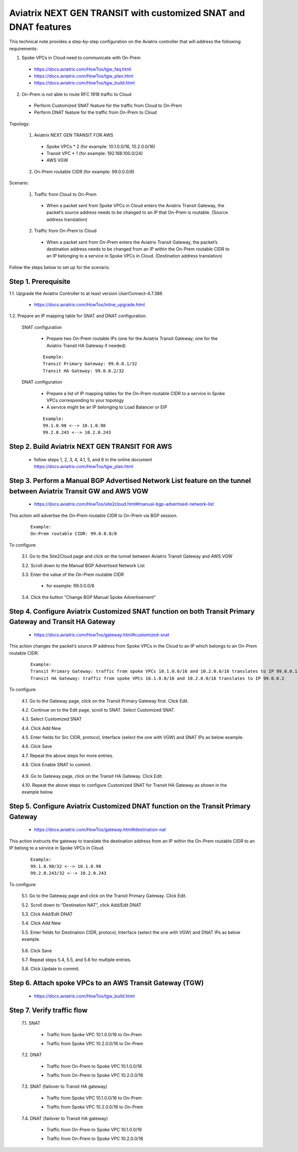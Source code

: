 ﻿.. meta::


=========================================================================================
Aviatrix NEXT GEN TRANSIT with customized SNAT and DNAT features
=========================================================================================

This technical note provides a step-by-step configuration on the Aviatrix controller that will address the following requirements:

1. Spoke VPCs in Cloud need to communicate with On-Prem

  - https://docs.aviatrix.com/HowTos/tgw_faq.html

  - https://docs.aviatrix.com/HowTos/tgw_plan.html

  - https://docs.aviatrix.com/HowTos/tgw_build.html

2. On-Prem is not able to route RFC 1918 traffic to Cloud

  - Perform Customized SNAT feature for the traffic from Cloud to On-Prem

  - Perform DNAT feature for the traffic from On-Prem to Cloud 


Topology:

  1. Aviatrix NEXT GEN TRANSIT FOR AWS

    - Spoke VPCs * 2 (for example: 10.1.0.0/16, 10.2.0.0/16)

    - Transit VPC * 1 (for example: 192.168.100.0/24)

    - AWS VGW

  2. On-Prem routable CIDR (for example: 99.0.0.0/8)

|SNAT_DNAT_TRANSIT_SOLUTION|

Scenario:

  1. Traffic from Cloud to On-Prem

    - When a packet sent from Spoke VPCs in Cloud enters the Aviatrix Transit Gateway, the packet’s source address needs to be changed to an IP that On-Prem is routable. (Source address translation)

  2. Traffic from On-Prem to Cloud

    - When a packet sent from On-Prem enters the Aviatrix Transit Gateway, the packet’s destination address needs to be changed from an IP within the On-Prem routable CIDR to an IP belonging to a service in Spoke VPCs in Cloud. (Destination address translation)

Follow the steps below to set up for the scenario.

Step 1. Prerequisite
-------------------------

1.1. Upgrade the Aviatrix Controller to at least version UserConnect-4.7.386

  - https://docs.aviatrix.com/HowTos/inline_upgrade.html

1.2. Prepare an IP mapping table for SNAT and DNAT configuration.

  SNAT configuration

    - Prepare two On-Prem routable IPs (one for the Aviatrix Transit Gateway; one for the Aviatrix Transit HA Gateway if needed)

    ::

      Example: 
      Transit Primary Gateway: 99.0.0.1/32
      Transit HA Gateway: 99.0.0.2/32

  DNAT configuration

    - Prepare a list of IP mapping tables for the On-Prem routable CIDR to a service in Spoke VPCs corresponding to your topology

    - A service might be an IP belonging to Load Balancer or EIP

    ::

      Example:
      99.1.0.98 <--> 10.1.0.98
      99.2.0.243 <--> 10.2.0.243

Step 2. Build Aviatrix NEXT GEN TRANSIT FOR AWS
-------------------------

  - follow steps 1, 2, 3, 4, 4.1, 5, and 6 in the online document https://docs.aviatrix.com/HowTos/tgw_plan.html

Step 3. Perform a Manual BGP Advertised Network List feature on the tunnel between Aviatrix Transit GW and AWS VGW
-------------------------

  - https://docs.aviatrix.com/HowTos/site2cloud.html#manual-bgp-advertised-network-list

This action will advertise the On-Prem routable CIDR to On-Prem via BGP session.

  ::

    Example: 
    On-Prem routable CIDR: 99.0.0.0/8

To configure:

  3.1. Go to the Site2Cloud page and click on the tunnel between Aviatrix Transit Gateway and AWS VGW
  
  3.2. Scroll down to the Manual BGP Advertised Network List
  
  3.3. Enter the value of the On-Prem routable CIDR
  
    - for example: 99.0.0.0/8
  
  3.4. Click the button "Change BGP Manual Spoke Advertisement"


Step 4. Configure Aviatrix Customized SNAT function on both Transit Primary Gateway and Transit HA Gateway 
-------------------------

  - https://docs.aviatrix.com/HowTos/gateway.html#customized-snat

This action changes the packet’s source IP address from Spoke VPCs in the Cloud to an IP which belongs to an On-Prem routable CIDR.

  ::

    Example: 
    Transit Primary Gateway: traffic from spoke VPCs 10.1.0.0/16 and 10.2.0.0/16 translates to IP 99.0.0.1
    Transit HA Gateway: traffic from spoke VPCs 10.1.0.0/16 and 10.2.0.0/16 translates to IP 99.0.0.2

To configure:

  4.1. Go to the Gateway page, click on the Transit Primary Gateway first. Click Edit.

  4.2. Continue on to the Edit page, scroll to SNAT. Select Customized SNAT.

  4.3. Select Customized SNAT

  4.4. Click Add New

  4.5. Enter fields for Src CIDR, protocol, Interface (select the one with VGW) and SNAT IPs as below example.
  
  4.6. Click Save
  
  4.7. Repeat the above steps for more entries.

  4.8. Click Enable SNAT to commit.
  
    |SNAT_TRANSIT_PRIMARY|

  4.9. Go to Gateway page, click on the Transit HA Gateway. Click Edit.

  4.10. Repeat the above steps to configure Customized SNAT for Transit HA Gateway as shown in the example below.
  
    |SNAT_TRANSIT_HA|


Step 5. Configure Aviatrix Customized DNAT function on the Transit Primary Gateway
-------------------------

  - https://docs.aviatrix.com/HowTos/gateway.html#destination-nat

This action instructs the gateway to translate the destination address from an IP within the On-Prem routable CIDR to an IP belong to a service in Spoke VPCs in Cloud.

  ::

    Example:
    99.1.0.98/32 <--> 10.1.0.98
    99.2.0.243/32 <--> 10.2.0.243

To configure:

  5.1. Go to the Gateway page and click on the Transit Primary Gateway. Click Edit.

  5.2. Scroll down to “Destination NAT”, click Add/Edit DNAT

  5.3. Click Add/Edit DNAT

  5.4. Click Add New

  5.5. Enter fields for Destination CIDR, protocol, Interface (select the one with VGW) and DNAT IPs as below example.
 
    |DNAT_TRANSIT_PRIMARY|

  5.6. Click Save

  5.7. Repeat steps 5.4, 5.5, and 5.6 for multiple entries.

  5.8. Click Update to commit.


Step 6. Attach spoke VPCs to an AWS Transit Gateway (TGW)
-------------------------

  - https://docs.aviatrix.com/HowTos/tgw_build.html


Step 7. Verify traffic flow
-------------------------

  7.1. SNAT
  
    - Traffic from Spoke VPC 10.1.0.0/16 to On-Prem
    
      |SNAT_10_1|
    
    - Traffic from Spoke VPC 10.2.0.0/16 to On-Prem
    
      |SNAT_10_2|

  7.2. DNAT
  
    - Traffic from On-Prem to Spoke VPC 10.1.0.0/16
    
      |DNAT_99_1|
    
    - Traffic from On-Prem to Spoke VPC 10.2.0.0/16
    
      |DNAT_99_2|

  7.3. SNAT (failover to Transit HA gateway)
  
    - Traffic from Spoke VPC 10.1.0.0/16 to On-Prem
    
      |SNAT_FAILOVER_10_1|
    
    - Traffic from Spoke VPC 10.2.0.0/16 to On-Prem

      |SNAT_FAILOVER_10_2|

  7.4. DNAT (failover to Transit HA gateway)

    - Traffic from On-Prem to Spoke VPC 10.1.0.0/16
    
      |DNAT_FAILOVER_99_1|
    
    - Traffic from On-Prem to Spoke VPC 10.2.0.0/16
    
      |DNAT_FAILOVER_99_2|


.. |SNAT_DNAT_TRANSIT_SOLUTION| image:: transit_snat_dnat_media/SNAT_DNAT_TRANSIT_SOLUTION.png
   :scale: 30%

.. |SNAT_TRANSIT_PRIMARY| image:: transit_snat_dnat_media/SNAT_TRANSIT_PRIMARY.png
   :scale: 30%

.. |SNAT_TRANSIT_HA| image:: transit_snat_dnat_media/SNAT_TRANSIT_HA.png
   :scale: 30%

.. |DNAT_TRANSIT_PRIMARY| image:: transit_snat_dnat_media/DNAT_TRANSIT_PRIMARY.png
   :scale: 30%

.. |SNAT_10_1| image:: transit_snat_dnat_media/SNAT_10_1.png
   :scale: 30%

.. |SNAT_10_2| image:: transit_snat_dnat_media/SNAT_10_2.png
   :scale: 30%

.. |DNAT_99_1| image:: transit_snat_dnat_media/DNAT_99_1.png
   :scale: 30%

.. |DNAT_99_2| image:: transit_snat_dnat_media/DNAT_99_2.png
   :scale: 30%

.. |SNAT_FAILOVER_10_1| image:: transit_snat_dnat_media/SNAT_FAILOVER_10_1.png
   :scale: 30%

.. |SNAT_FAILOVER_10_2| image:: transit_snat_dnat_media/SNAT_FAILOVER_10_2.png
   :scale: 30%

.. |DNAT_FAILOVER_99_1| image:: transit_snat_dnat_media/DNAT_FAILOVER_99_1.png
   :scale: 30%

.. |DNAT_FAILOVER_99_2| image:: transit_snat_dnat_media/DNAT_FAILOVER_99_2.png
   :scale: 30%

.. disqus::
